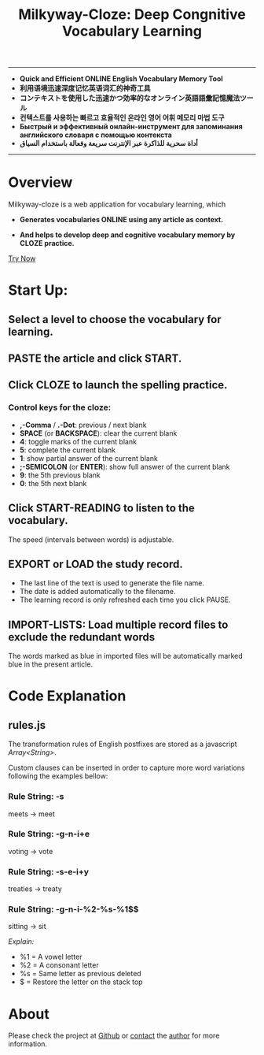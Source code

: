 #+TITLE: Milkyway-Cloze: Deep Congnitive Vocabulary Learning 
#+OPTIONS: toc:nil

---------
- *Quick and Efficient ONLINE English Vocabulary Memory Tool*
- *利用语境迅速深度记忆英语词汇的神奇工具*
- *コンテキストを使用した迅速かつ効率的なオンライン英語語彙記憶魔法ツール*
- *컨텍스트를 사용하는 빠르고 효율적인 온라인 영어 어휘 메모리 마법 도구*
- *Быстрый и эффективный онлайн-инструмент для запоминания английского словаря с помощью контекста*
- *أداة سحرية للذاكرة عبر الإنترنت سريعة وفعالة باستخدام السياق*
----------

* Overview
Milkyway-cloze is a web application for vocabulary learning, which 

+ *Generates vocabularies ONLINE using any article as context.*

+ *And helps to develop deep and cognitive vocabulary memory by CLOZE practice.*

#+ATTR_HTML: :width 80%
[[./inplug/pic1.png]]

#+ATTR_HTML: :width 80% 
[[./inplug/pic2.png]]

[[https://fulgenssequar.github.io/mw/?rdme][Try Now]]

* Start Up:

** Select a level to choose the vocabulary for learning.
 
** PASTE the article and click START.
   
**  Click CLOZE to launch the spelling practice.

*** Control keys for the cloze:
-  *,-Comma* / *.-Dot*: previous / next blank
- *SPACE* (or *BACKSPACE*): clear the current blank
- *4*: toggle marks of the current blank 
- *5*: complete the current blank 
- *1*: show partial answer of the current blank
- *;-SEMICOLON* (or *ENTER*): show full answer of the current blank 
- *9*: the 5th previous blank
- *0*: the 5th next  blank

**  Click START-READING to listen to the vocabulary. 
   The speed (intervals between words) is adjustable.
   
** EXPORT or LOAD the study record.
   - The last line of the text is used to generate the file name.
   - The date is added automatically to the filename.
   - The learning record is only refreshed each time you click PAUSE.

** IMPORT-LISTS: Load multiple record files to exclude the redundant words
   
   The words marked as blue in imported files will be automatically marked blue in the present article.

   
* Code Explanation 

** rules.js

   The transformation rules of English postfixes are stored as a javascript /Array<String>/.

   Custom clauses can be inserted in order to capture more word variations following the examples bellow: 
   
*** Rule String: -s
    meets -> meet
    
*** Rule String: -g-n-i+e
    voting -> vote

*** Rule String: -s-e-i+y
    treaties -> treaty
    
*** Rule String: -g-n-i-%2-%s-%1$$
   sitting -> sit
   
   /Explain:/
- %1 = A vowel letter
- %2 = A consonant letter
- %s = Same letter as previous deleted
- $ =  Restore the letter on the stack top
  
* About
  Please check the project at [[https://github.com/fulgenssequar/milkyway/][Github]] or [[https://fulgenssequar.github.io/pgp/?contact=gh-rdm][contact]] the [[https://keys.openpgp.org/vks/v1/by-fingerprint/2C7E1AD9F8C692D887C07F176819D81B0971C2C4][author]] for more information.
  



